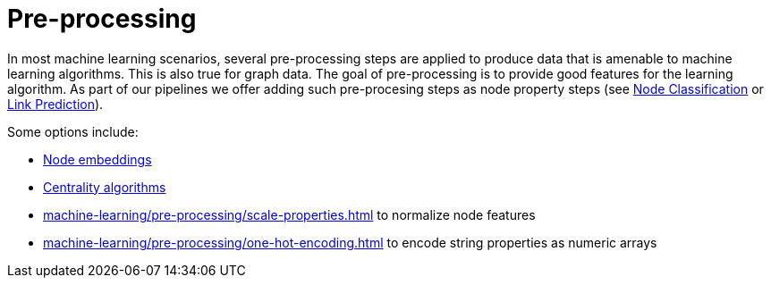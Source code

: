 [[ml-preprocessing]]
= Pre-processing

In most machine learning scenarios, several pre-processing steps are applied to produce data that is amenable to machine learning algorithms.
This is also true for graph data.
The goal of pre-processing is to provide good features for the learning algorithm. As part of our pipelines we offer adding such pre-procesing steps as node property steps (see xref:machine-learning/node-property-prediction/nodeclassification-pipelines/config.adoc#nodeclassification-pipelines-adding-node-properties[Node Classification] or xref:machine-learning/linkprediction-pipelines/config.adoc#linkprediction-adding-node-properties[Link Prediction]).

Some options include:

* xref:machine-learning/node-embeddings/index.adoc[Node embeddings]
* xref:algorithms/centrality.adoc[Centrality algorithms]
* xref:machine-learning/pre-processing/scale-properties.adoc[] to normalize node features
* xref:machine-learning/pre-processing/one-hot-encoding.adoc[] to encode string properties as numeric arrays
